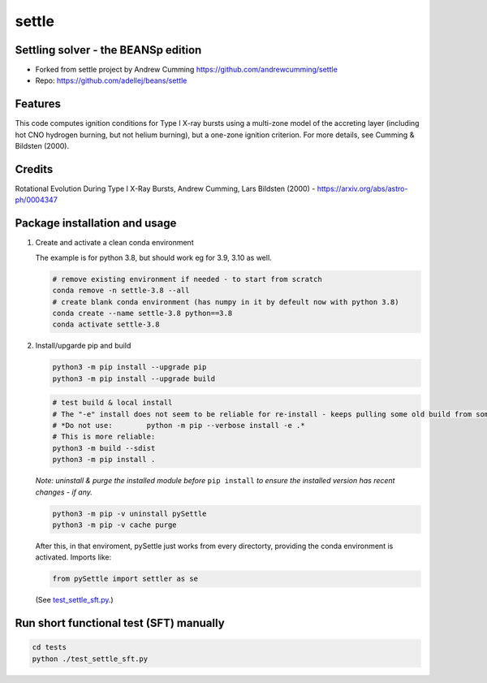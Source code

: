 ======
settle
======

Settling solver - the BEANSp edition
-----------------------------------------------------------------

* Forked from settle project by Andrew Cumming
  https://github.com/andrewcumming/settle
* Repo: https://github.com/adellej/beans/settle


Features
--------

This code computes ignition conditions for Type I X-ray bursts using a multi-zone model of the accreting layer (including hot CNO hydrogen burning, but not helium burning), but a one-zone ignition criterion. For more details, see Cumming & Bildsten (2000).

Credits
-------

Rotational Evolution During Type I X-Ray Bursts, Andrew Cumming, Lars Bildsten (2000) - https://arxiv.org/abs/astro-ph/0004347

Package installation and usage
------------------------------

#. Create and activate a clean conda environment

   The example is for python 3.8, but should work eg for 3.9, 3.10 as well.

   .. code-block::
    
      # remove existing environment if needed - to start from scratch
      conda remove -n settle-3.8 --all
      # create blank conda environment (has numpy in it by defeult now with python 3.8)
      conda create --name settle-3.8 python==3.8
      conda activate settle-3.8

#. Install/upgarde pip and build

   .. code-block::
  
      python3 -m pip install --upgrade pip
      python3 -m pip install --upgrade build

   .. code-block::
  
      # test build & local install
      # The "-e" install does not seem to be reliable for re-install - keeps pulling some old build from some where.
      # *Do not use:        python -m pip --verbose install -e .*
      # This is more reliable:
      python3 -m build --sdist
      python3 -m pip install .

   .. ::
   
   *Note: uninstall & purge the installed module before* ``pip install`` *to ensure the installed version has recent changes - if any.*

   .. code-block::
     
      python3 -m pip -v uninstall pySettle
      python3 -m pip -v cache purge

   After this, in that enviroment, pySettle just works from every directorty, providing the conda environment is activated.
   Imports like:

   .. code-block::
   
      from pySettle import settler as se

   (See `test_settle_sft.py <https://github.com/ADACS-Australia/beans/blob/adacs_mc/settle/tests/test_settle_sft.py>`_.)

Run short functional test (SFT) manually
----------------------------------------

.. code-block::

   cd tests
   python ./test_settle_sft.py
 

